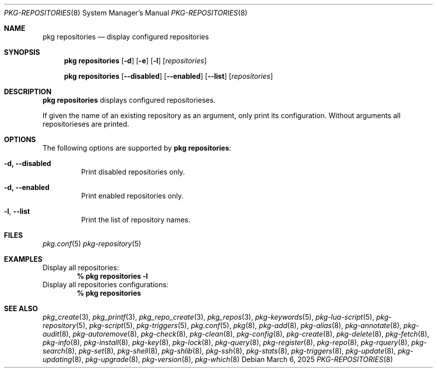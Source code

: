 .\"
.\" FreeBSD pkg - a next generation package for the installation and maintenance
.\" of non-core utilities.
.\"
.\" Redistribution and use in source and binary forms, with or without
.\" modification, are permitted provided that the following conditions
.\" are met:
.\" 1. Redistributions of source code must retain the above copyright
.\"    notice, this list of conditions and the following disclaimer.
.\" 2. Redistributions in binary form must reproduce the above copyright
.\"    notice, this list of conditions and the following disclaimer in the
.\"    documentation and/or other materials provided with the distribution.
.\"
.\"
.\"     @(#)pkg.8
.\"
.Dd March 6, 2025
.Dt PKG-REPOSITORIES 8
.Os
.Sh NAME
.Nm "pkg repositories"
.Nd display configured repositories
.Sh SYNOPSIS
.Nm
.Op Fl d
.Op Fl e
.Op Fl l
.Op Ar repositories
.Pp
.Nm "pkg repositories"
.Op Fl -disabled
.Op Fl -enabled
.Op Fl -list
.Op Ar repositories
.Sh DESCRIPTION
.Nm
displays configured repositorieses.
.Pp
If given the name of an existing repository as an argument, only print its
configuration.
Without arguments all repositorieses are printed.
.Sh OPTIONS
The following options are supported by
.Nm :
.Bl -tag -width quiet
.It Fl d, Fl -disabled
Print disabled repositories only.
.It Fl d, Fl -enabled
Print enabled repositories only.
.It Fl l , Fl -list
Print the list of repository names.
.El
.Sh FILES
.Xr pkg.conf 5
.Xr pkg-repository 5
.Sh EXAMPLES
Display all repositories:
.Dl % pkg repositories -l
Display all repositories configurations:
.Dl % pkg repositories
.Sh SEE ALSO
.Xr pkg_create 3 ,
.Xr pkg_printf 3 ,
.Xr pkg_repo_create 3 ,
.Xr pkg_repos 3 ,
.Xr pkg-keywords 5 ,
.Xr pkg-lua-script 5 ,
.Xr pkg-repository 5 ,
.Xr pkg-script 5 ,
.Xr pkg-triggers 5 ,
.Xr pkg.conf 5 ,
.Xr pkg 8 ,
.Xr pkg-add 8 ,
.Xr pkg-alias 8 ,
.Xr pkg-annotate 8 ,
.Xr pkg-audit 8 ,
.Xr pkg-autoremove 8 ,
.Xr pkg-check 8 ,
.Xr pkg-clean 8 ,
.Xr pkg-config 8 ,
.Xr pkg-create 8 ,
.Xr pkg-delete 8 ,
.Xr pkg-fetch 8 ,
.Xr pkg-info 8 ,
.Xr pkg-install 8 ,
.Xr pkg-key 8 ,
.Xr pkg-lock 8 ,
.Xr pkg-query 8 ,
.Xr pkg-register 8 ,
.Xr pkg-repo 8 ,
.Xr pkg-rquery 8 ,
.Xr pkg-search 8 ,
.Xr pkg-set 8 ,
.Xr pkg-shell 8 ,
.Xr pkg-shlib 8 ,
.Xr pkg-ssh 8 ,
.Xr pkg-stats 8 ,
.Xr pkg-triggers 8 ,
.Xr pkg-update 8 ,
.Xr pkg-updating 8 ,
.Xr pkg-upgrade 8 ,
.Xr pkg-version 8 ,
.Xr pkg-which 8
